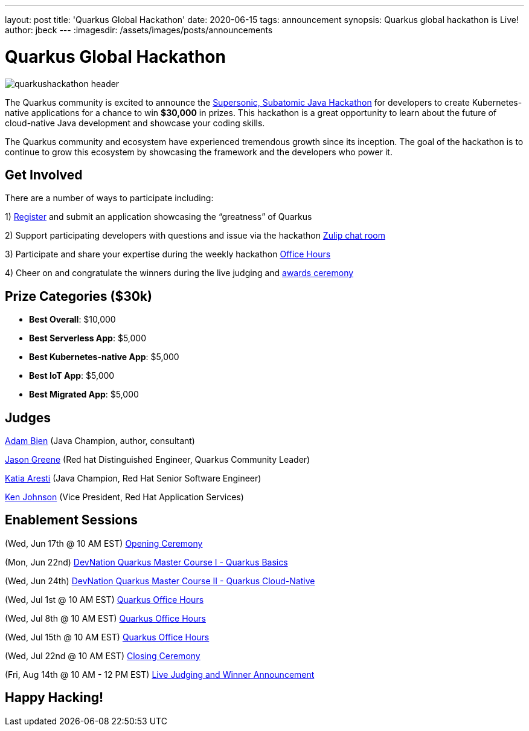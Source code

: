 ---
layout: post
title: 'Quarkus Global Hackathon'
date: 2020-06-15
tags: announcement
synopsis: Quarkus global hackathon is Live!
author: jbeck
---
:imagesdir: /assets/images/posts/announcements

= Quarkus Global Hackathon

image::quarkushackathon_header.png[]

The Quarkus community is excited to announce the https://quarkus.devpost.com/[Supersonic, Subatomic Java Hackathon] for developers to create Kubernetes-native applications for a chance to win *$30,000* in prizes. This hackathon is a great opportunity to learn about the future of cloud-native Java development and showcase your coding skills.

The Quarkus community and ecosystem have experienced tremendous growth since its inception.  The goal of the hackathon is to continue to grow this ecosystem by showcasing the framework and the developers who power it.  

== Get Involved
There are a number of ways to participate including:

1) https://quarkus.devpost.com/[Register] and submit an application showcasing the “greatness” of Quarkus

2) Support participating developers with questions and issue via the hackathon https://quarkusio.zulipchat.com/#narrow/stream/243144-hackathon[Zulip chat room]

3) Participate and share your expertise during the weekly hackathon https://YouTube.com/quarkusio/live[Office Hours]

4) Cheer on and congratulate the winners during the live judging and https://YouTube.com/quarkusio/live[awards ceremony]

== Prize Categories ($30k)
• *Best Overall*: $10,000
• *Best Serverless App*: $5,000
• *Best Kubernetes-native App*: $5,000
• *Best IoT App*: $5,000
• *Best Migrated App*: $5,000

== Judges
https://twitter.com/AdamBien?s=20[Adam Bien] (Java Champion, author, consultant)

https://twitter.com/jtgreene?s=20[Jason Greene] (Red hat Distinguished Engineer, Quarkus Community Leader) 

https://twitter.com/karesti?s=20[Katia Aresti] (Java Champion, Red Hat Senior Software Engineer)

https://www.linkedin.com/in/ken-johnson-kzj/[Ken Johnson] (Vice President, Red Hat Application Services)

== Enablement Sessions
(Wed, Jun 17th @ 10 AM EST) https://youtube.com/quarkusio/live[Opening Ceremony]

(Mon, Jun 22nd) https://developers.redhat.com/devnation/master-course/quarkus/?sc_cid=7013a000002gWC9AAM[DevNation Quarkus Master Course I - Quarkus Basics]

(Wed, Jun 24th) https://developers.redhat.com/devnation/master-course/quarkus/?sc_cid=7013a000002gWC9AAM[DevNation Quarkus Master Course II - Quarkus Cloud-Native]

(Wed, Jul 1st @ 10 AM EST) https://youtube.com/quarkusio/live[Quarkus Office Hours]

(Wed, Jul 8th @ 10 AM EST) https://youtube.com/quarkusio/live[Quarkus Office Hours]

(Wed, Jul 15th @ 10 AM EST) https://youtube.com/quarkusio/live[Quarkus Office Hours]

(Wed, Jul 22nd @ 10 AM EST) https://youtube.com/quarkusio/live[Closing Ceremony]

(Fri, Aug 14th @ 10 AM - 12 PM EST) https://youtube.com/quarkusio/live[Live Judging and Winner Announcement]

== *Happy Hacking!*